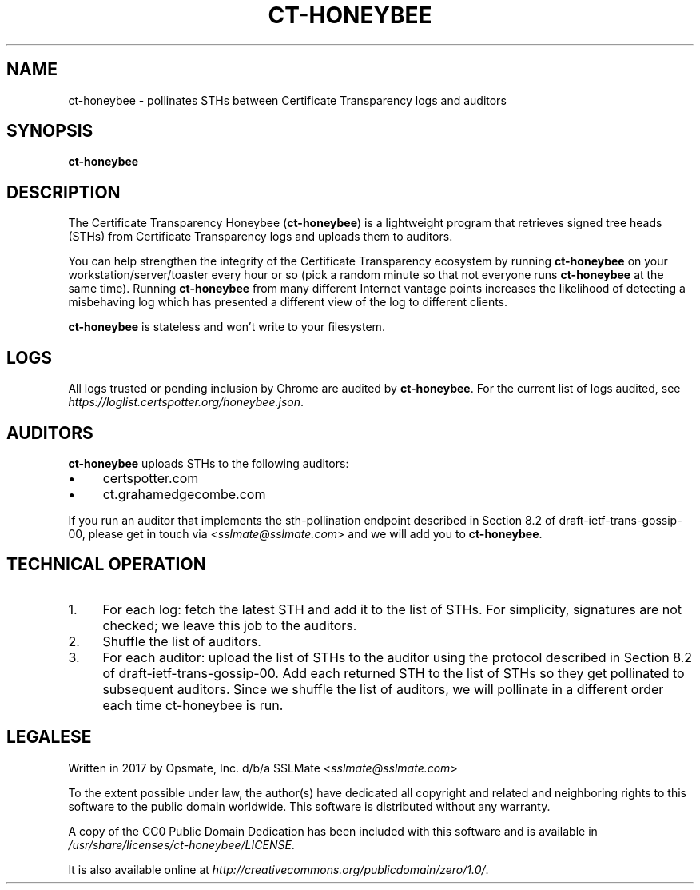.TH "CT-HONEYBEE" "1" "2021-09-14"
.
.SH "NAME"
ct-honeybee - pollinates STHs between Certificate Transparency logs and auditors
.
.SH "SYNOPSIS"
\fBct-honeybee\fR
.
.SH "DESCRIPTION"
The Certificate Transparency Honeybee (\fBct-honeybee\fR) is a lightweight program that retrieves signed tree heads (STHs) from Certificate Transparency logs and uploads them to auditors.
.PP
You can help strengthen the integrity of the Certificate Transparency ecosystem by running \fBct-honeybee\fR on your workstation/server/toaster every hour or so (pick a random minute so that not everyone runs \fBct-honeybee\fR at the same time).  Running \fBct-honeybee\fR from many different Internet vantage points increases the likelihood of detecting a misbehaving log which has presented a different view of the log to different clients.
.PP
\fBct-honeybee\fR is stateless and won't write to your filesystem.
.
.SH "LOGS"
All logs trusted or pending inclusion by Chrome are audited by \fBct-honeybee\fR. For the current list of logs audited, see \fIhttps://loglist.certspotter.org/honeybee.json\fR.
.
.SH "AUDITORS"
\fBct-honeybee\fR uploads STHs to the following auditors:
.PP
.IP "\(bu" 4
certspotter.com
.
.IP "\(bu" 4
ct.grahamedgecombe.com
.
.PP
If you run an auditor that implements the sth-pollination endpoint described in Section 8.2 of draft-ietf-trans-gossip-00, please get in touch via \<\fIsslmate@sslmate.com\fR\> and we will add you to \fBct-honeybee\fR.
.
.SH "TECHNICAL OPERATION"
.nr step 1 1
.IP "\n[step]." 4
For each log: fetch the latest STH and add it to the list of STHs. For simplicity, signatures are not checked; we leave this job to the auditors.
.
.IP "\n+[step]." 4
Shuffle the list of auditors.
.
.IP "\n+[step]." 4
For each auditor: upload the list of STHs to the auditor using the protocol described in Section 8.2 of draft-ietf-trans-gossip-00. Add each returned STH to the list of STHs so they get pollinated to subsequent auditors.  Since we shuffle the list of auditors, we will pollinate in a different order each time ct-honeybee is run.
.
.SH "LEGALESE"
Written in 2017 by Opsmate, Inc. d/b/a SSLMate \<\fIsslmate@sslmate.com\fR\>
.PP
To the extent possible under law, the author(s) have dedicated all copyright and related and neighboring rights to this software to the public domain worldwide. This software is distributed without any warranty.
.PP
A copy of the CC0 Public Domain Dedication has been included with this software and is available in
\fI/usr/share/licenses/ct-honeybee/LICENSE\fR.
.PP
It is also available online at \fIhttp://creativecommons.org/publicdomain/zero/1.0/\fR.
